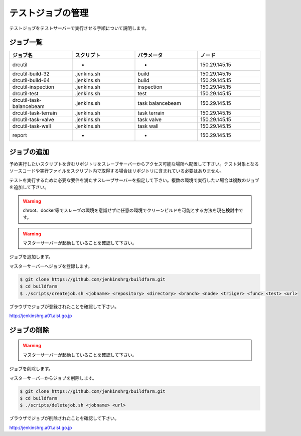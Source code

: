 ==================
テストジョブの管理
==================

テストジョブをテストサーバーで実行させる手順について説明します。

ジョブ一覧
==========

.. csv-table::
  :header: ジョブ名, スクリプト, パラメータ, ノード
  :widths: 5, 5, 5, 5

  drcutil, -, -, 150.29.145.15
  drcutil-build-32, .jenkins.sh, build, 150.29.145.15
  drcutil-build-64, .jenkins.sh, build, 150.29.145.15
  drcutil-inspection, .jenkins.sh, inspection, 150.29.145.15
  drcutil-test, .jenkins.sh, test, 150.29.145.15
  drcutil-task-balancebeam, .jenkins.sh, task balancebeam, 150.29.145.15
  drcutil-task-terrain, .jenkins.sh, task terrain, 150.29.145.15
  drcutil-task-valve, .jenkins.sh, task valve, 150.29.145.15
  drcutil-task-wall, .jenkins.sh, task wall, 150.29.145.15
  report, -, -, 150.29.145.15

ジョブの追加
============

予め実行したいスクリプトを含むリポジトリをスレーブサーバーからアクセス可能な場所へ配置して下さい。テスト対象となるソースコードや実行ファイルをスクリプト内で取得する場合はリポジトリに含まれている必要はありません。

テストを実行するために必要な要件を満たすスレーブサーバーを指定して下さい。複数の環境で実行したい場合は複数のジョブを追加して下さい。

.. warning::

  chroot、docker等でスレーブの環境を意識せずに任意の環境でクリーンビルドを可能とする方法を現在検討中です。

.. warning::

  マスターサーバーが起動していることを確認して下さい。

ジョブを追加します。

マスターサーバーへジョブを登録します。

.. code-block:: bash

  $ git clone https://github.com/jenkinshrg/buildfarm.git
  $ cd buildfarm
  $ ./scripts/createjob.sh <jobname> <repository> <directory> <branch> <node> <triiger> <func> <test> <url>

ブラウザでジョブが登録されたことを確認して下さい。

http://jenkinshrg.a01.aist.go.jp

ジョブの削除
============

.. warning::

  マスターサーバーが起動していることを確認して下さい。

ジョブを削除します。

マスターサーバーからジョブを削除します。

.. code-block:: bash

  $ git clone https://github.com/jenkinshrg/buildfarm.git
  $ cd buildfarm
  $ ./scripts/deletejob.sh <jobname> <url>

ブラウザでジョブが削除されたことを確認して下さい。

http://jenkinshrg.a01.aist.go.jp

